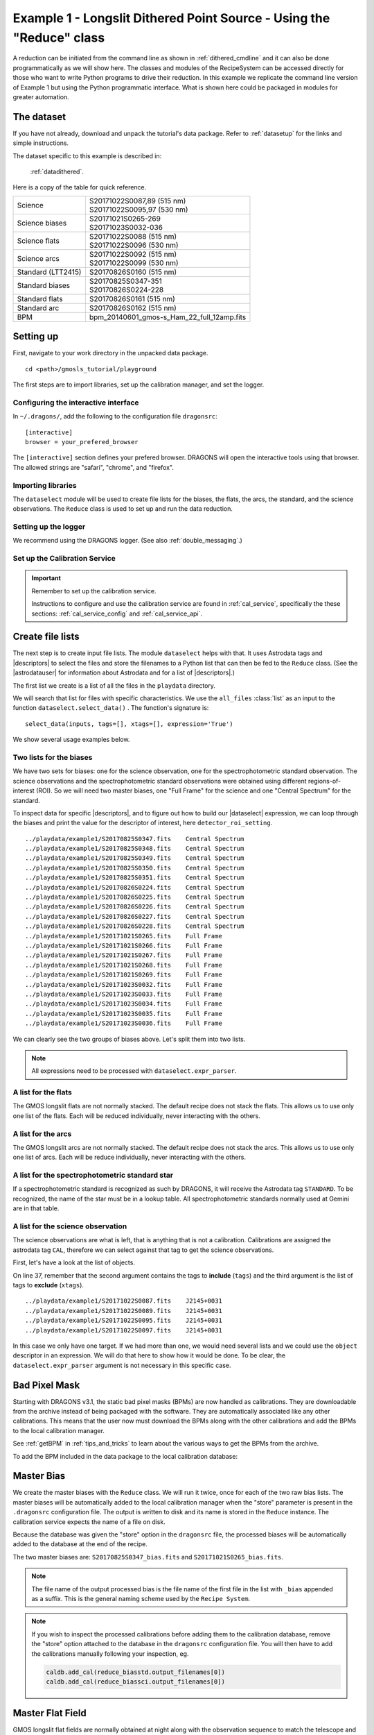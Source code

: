 .. ex1_gmosls_dithered_api.rst

.. _dithered_api:

*********************************************************************
Example 1 - Longslit Dithered Point Source - Using the "Reduce" class
*********************************************************************

A reduction can be initiated from the command line as shown in
:ref:`dithered_cmdline` and it can also be done programmatically as we will
show here.  The classes and modules of the RecipeSystem can be
accessed directly for those who want to write Python programs to drive their
reduction.  In this example we replicate the
command line version of Example 1 but using the Python
programmatic interface. What is shown here could be packaged in modules for
greater automation.

The dataset
===========
If you have not already, download and unpack the tutorial's data package.
Refer to :ref:`datasetup` for the links and simple instructions.

The dataset specific to this example is described in:

    :ref:`datadithered`.

Here is a copy of the table for quick reference.

+---------------------+---------------------------------------------+
| Science             || S20171022S0087,89 (515 nm)                 |
|                     || S20171022S0095,97 (530 nm)                 |
+---------------------+---------------------------------------------+
| Science biases      || S20171021S0265-269                         |
|                     || S20171023S0032-036                         |
+---------------------+---------------------------------------------+
| Science flats       || S20171022S0088 (515 nm)                    |
|                     || S20171022S0096 (530 nm)                    |
+---------------------+---------------------------------------------+
| Science arcs        || S20171022S0092 (515 nm)                    |
|                     || S20171022S0099 (530 nm)                    |
+---------------------+---------------------------------------------+
| Standard (LTT2415)  || S20170826S0160 (515 nm)                    |
+---------------------+---------------------------------------------+
| Standard biases     || S20170825S0347-351                         |
|                     || S20170826S0224-228                         |
+---------------------+---------------------------------------------+
| Standard flats      || S20170826S0161 (515 nm)                    |
+---------------------+---------------------------------------------+
| Standard arc        || S20170826S0162 (515 nm)                    |
+---------------------+---------------------------------------------+
| BPM                 || bpm_20140601_gmos-s_Ham_22_full_12amp.fits |
+---------------------+---------------------------------------------+


Setting up
==========
First, navigate to your work directory in the unpacked data package.

::

    cd <path>/gmosls_tutorial/playground

The first steps are to import libraries, set up the calibration manager,
and set the logger.

Configuring the interactive interface
-------------------------------------
In ``~/.dragons/``, add the following to the configuration file ``dragonsrc``::

    [interactive]
    browser = your_prefered_browser

The ``[interactive]`` section defines your prefered browser.  DRAGONS will open
the interactive tools using that browser.  The allowed strings are "safari",
"chrome", and "firefox".



Importing libraries
-------------------

.. code-block:: python
    :linenos:

    import glob

    import astrodata
    import gemini_instruments
    from recipe_system.reduction.coreReduce import Reduce
    from gempy.adlibrary import dataselect

The ``dataselect`` module will be used to create file lists for the
biases, the flats, the arcs, the standard, and the science observations.
The ``Reduce`` class is used to set up and run the data
reduction.


Setting up the logger
---------------------
We recommend using the DRAGONS logger.  (See also :ref:`double_messaging`.)

.. code-block:: python
    :linenos:
    :lineno-start: 7

    from gempy.utils import logutils
    logutils.config(file_name='gmosls_tutorial.log')


Set up the Calibration Service
------------------------------

.. important::  Remember to set up the calibration service.

    Instructions to configure and use the calibration service are found in
    :ref:`cal_service`, specifically the these sections:
    :ref:`cal_service_config` and :ref:`cal_service_api`.


Create file lists
=================
The next step is to create input file lists.  The module ``dataselect`` helps
with that.  It uses Astrodata tags and |descriptors| to select the files and
store the filenames to a Python list that can then be fed to the ``Reduce``
class. (See the |astrodatauser| for information about Astrodata and for a list
of |descriptors|.)

The first list we create is a list of all the files in the ``playdata``
directory.

.. code-block:: python
    :linenos:
    :lineno-start: 9

    all_files = glob.glob('../playdata/example1/*.fits')
    all_files.sort()

We will search that list for files with specific characteristics.  We use
the ``all_files`` :class:`list` as an input to the function
``dataselect.select_data()`` .  The function's signature is::

    select_data(inputs, tags=[], xtags=[], expression='True')

We show several usage examples below.


Two lists for the biases
------------------------
We have two sets for biases: one for the science observation, one for the
spectrophotometric standard observation.  The science observations and the
spectrophotometric standard observations were obtained using different
regions-of-interest (ROI).  So we will need two master biases, one "Full Frame"
for the science and one "Central Spectrum" for the standard.

To inspect data for specific |descriptors|, and to figure out how to build
our |dataselect| expression, we can loop through the biases and print the value
for the descriptor of interest, here ``detector_roi_setting``.

.. code-block:: python
    :linenos:
    :lineno-start: 11

    all_biases = dataselect.select_data(all_files, ['BIAS'])
    for bias in all_biases:
        ad = astrodata.open(bias)
        print(bias, '  ', ad.detector_roi_setting())

::

    ../playdata/example1/S20170825S0347.fits    Central Spectrum
    ../playdata/example1/S20170825S0348.fits    Central Spectrum
    ../playdata/example1/S20170825S0349.fits    Central Spectrum
    ../playdata/example1/S20170825S0350.fits    Central Spectrum
    ../playdata/example1/S20170825S0351.fits    Central Spectrum
    ../playdata/example1/S20170826S0224.fits    Central Spectrum
    ../playdata/example1/S20170826S0225.fits    Central Spectrum
    ../playdata/example1/S20170826S0226.fits    Central Spectrum
    ../playdata/example1/S20170826S0227.fits    Central Spectrum
    ../playdata/example1/S20170826S0228.fits    Central Spectrum
    ../playdata/example1/S20171021S0265.fits    Full Frame
    ../playdata/example1/S20171021S0266.fits    Full Frame
    ../playdata/example1/S20171021S0267.fits    Full Frame
    ../playdata/example1/S20171021S0268.fits    Full Frame
    ../playdata/example1/S20171021S0269.fits    Full Frame
    ../playdata/example1/S20171023S0032.fits    Full Frame
    ../playdata/example1/S20171023S0033.fits    Full Frame
    ../playdata/example1/S20171023S0034.fits    Full Frame
    ../playdata/example1/S20171023S0035.fits    Full Frame
    ../playdata/example1/S20171023S0036.fits    Full Frame

We can clearly see the two groups of biases above.  Let's split them into
two lists.

.. code-block:: python
    :linenos:
    :lineno-start: 15

    biasstd = dataselect.select_data(
        all_files,
        ['BIAS'],
        [],
        dataselect.expr_parser('detector_roi_setting=="Central Spectrum"')
    )

    biassci = dataselect.select_data(
        all_files,
        ['BIAS'],
        [],
        dataselect.expr_parser('detector_roi_setting=="Full Frame"')
    )

.. note::  All expressions need to be processed with ``dataselect.expr_parser``.


A list for the flats
--------------------
The GMOS longslit flats are not normally stacked.   The default recipe does
not stack the flats.  This allows us to use only one list of the flats.  Each
will be reduced individually, never interacting with the others.

.. code-block:: python
    :linenos:
    :lineno-start: 28

    flats = dataselect.select_data(all_files, ['FLAT'])


A list for the arcs
-------------------
The GMOS longslit arcs are not normally stacked.  The default recipe does
not stack the arcs.  This allows us to use only one list of arcs.  Each will be
reduce individually, never interacting with the others.

.. code-block:: python
    :linenos:
    :lineno-start: 29

    arcs = dataselect.select_data(all_files, ['ARC'])


A list for the spectrophotometric standard star
-----------------------------------------------
If a spectrophotometric standard is recognized as such by DRAGONS, it will
receive the Astrodata tag ``STANDARD``.  To be recognized, the name of the
star must be in a lookup table.  All spectrophotometric standards normally used
at Gemini are in that table.

.. code-block:: python
    :linenos:
    :lineno-start: 30

    stdstar = dataselect.select_data(all_files, ['STANDARD'])


A list for the science observation
----------------------------------
The science observations are what is left, that is anything that is not a
calibration. Calibrations are assigned the astrodata tag ``CAL``, therefore
we can select against that tag to get the science observations.

First, let's have a look at the list of objects.

.. code-block:: python
    :linenos:
    :lineno-start: 31

    all_science = dataselect.select_data(all_files, [], ['CAL'])
    for sci in all_science:
        ad = astrodata.open(sci)
        print(sci, '  ', ad.object())

On line 37, remember that the second argument contains the tags to **include**
(``tags``) and the third argument is the list of tags to **exclude**
(``xtags``).

::

    ../playdata/example1/S20171022S0087.fits    J2145+0031
    ../playdata/example1/S20171022S0089.fits    J2145+0031
    ../playdata/example1/S20171022S0095.fits    J2145+0031
    ../playdata/example1/S20171022S0097.fits    J2145+0031

In this case we only have one target.  If we had more than one, we would need
several lists and we could use the ``object`` descriptor in an expression.  We
will do that here to show how it would be done.  To be clear, the
``dataselect.expr_parser`` argument is not necessary in this specific case.

.. code-block:: python
    :linenos:
    :lineno-start: 35

    scitarget = dataselect.select_data(
        all_files,
        [],
        ['CAL'],
        dataselect.expr_parser('object=="J2145+0031"')
    )

Bad Pixel Mask
==============
Starting with DRAGONS v3.1, the static bad pixel masks (BPMs) are now handled
as calibrations.  They
are downloadable from the archive instead of being packaged with the software.
They are automatically associated like any other calibrations.  This means that
the user now must download the BPMs along with the other calibrations and add
the BPMs to the local calibration manager.

See :ref:`getBPM` in :ref:`tips_and_tricks` to learn about the various ways
to get the BPMs from the archive.

To add the BPM included in the data package to the local calibration database:

.. code-block:: python
    :linenos:
    :lineno-start: 41

    for bpm in dataselect.select_data(all_files, ['BPM']):
        caldb.add_cal(bpm)


Master Bias
===========
We create the master biases with the ``Reduce`` class.  We will run it
twice, once for each of the two raw bias lists.  The master biases
will be automatically added to the local calibration manager when the "store"
parameter is present in the ``.dragonsrc`` configuration file.
The output is written to disk and its name is stored in the ``Reduce``
instance.  The calibration service expects the name of a file on disk.

Because the database was given the "store" option in the ``dragonsrc`` file,
the processed biases will be automatically added to the database at the end
of the recipe.

.. code-block:: python
    :linenos:
    :lineno-start: 43

    reduce_biasstd = Reduce()
    reduce_biassci = Reduce()
    reduce_biasstd.files.extend(biasstd)
    reduce_biassci.files.extend(biassci)
    reduce_biasstd.runr()
    reduce_biassci.runr()

The two master biases are: ``S20170825S0347_bias.fits`` and
``S20171021S0265_bias.fits``.

.. note:: The file name of the output processed bias is the file name of the
    first file in the list with ``_bias`` appended as a suffix.  This is the
    general naming scheme used by the ``Recipe System``.

.. note:: If you wish to inspect the processed calibrations before adding them
    to the calibration database, remove the "store" option attached to the
    database in the ``dragonsrc`` configuration file.  You will then have to
    add the calibrations manually following your inspection, eg.

    .. code-block::

        caldb.add_cal(reduce_biasstd.output_filenames[0])
        caldb.add_cal(reduce_biassci.output_filenames[0])


Master Flat Field
=================
GMOS longslit flat fields are normally obtained at night along with the
observation sequence to match the telescope and instrument flexure.  The
matching flat nearest in time to the target observation is used to flat field
the target.  The central wavelength, filter, grating, binning, gain, and
read speed must match.

Because of the flexure, GMOS longslit flat fields are not stacked.  Each is
reduced and used individually.  The default recipe takes that into account.

We can send all the flats, regardless of characteristics, to ``Reduce`` and each
will be reduce individually.  When a calibration is needed, in this case, a
master bias, the best match will be obtained automatically from the local
calibration manager.

.. code-block:: python
    :linenos:
    :lineno-start: 49

    reduce_flats = Reduce()
    reduce_flats.files.extend(flats)
    reduce_flats.runr()

The primitive ``normalizeFlat``, used in the recipe, has an interactive mode.
To activate the interactive mode:

.. code-block:: python
    :linenos:
    :lineno-start: 52

    reduce_flats = Reduce()
    reduce_flats.files.extend(flats)
    reduce_flats.uparms = dict([('interactive', True)])
    reduce_flats.runr()

The interactive tools are introduced in section :ref:`interactive`.

.. note:: If the database is not set to "store" automatically,  the
          processed flats can be added manually as follows:

          .. code-block:: python

              for f in reduce_flats.output_filenames:
                  caldb.add_cal(f)


Processed Arc - Wavelength Solution
===================================
GMOS longslit arc can be obtained at night with the observation sequence,
if requested by the program, but are often obtained at the end of the night
or the following afternoon instead.  In this example, the arcs have been obtained at night, as part of
the sequence. Like the spectroscopic flats, they are not
stacked which means that they can be sent to reduce all together and will
be reduced individually.

The wavelength solution is automatically calculated and the algorithm has
been found to be quite reliable.  There might be cases where it fails; inspect
the ``*_wavelengthSolutionDetermined.pdf`` plot and the RMS of ``determineWavelengthSolution`` in the
logs to confirm a good solution.

.. code-block:: python
    :linenos:
    :lineno-start: 57

    reduce_arcs = Reduce()
    reduce_arcs.files.extend(arcs)
    reduce_arcs.runr()

The primitive ``determineWavelengthSolution``, used in the recipe, has an
interactive mode. To activate the interactive mode:

.. code-block:: python
    :linenos:
    :lineno-start: 60

    reduce_arcs = Reduce()
    reduce_arcs.files.extend(arcs)
    reduce_arcs.uparms = dict([('interactive', True)])
    reduce_arcs.runr()

The interactive tools are introduced in section :ref:`interactive`.


Processed Standard - Sensitivity Function
=========================================
The GMOS longslit spectrophotometric standards are normally taken when there
is a hole in the queue schedule, often when the weather is not good enough
for science observations.  One standard per configuration, per program is
the norm.  If you dither along the dispersion axis, most likely only one
of the positions will have been used for the spectrophotometric standard.
This is normal for baseline calibrations at Gemini.  The standard is used
to calculate the sensitivity function.  It has been shown that a difference of
10 or so nanometers does not significantly impact the spectrophotometric
calibration.

The reduction of the standard will be using a BPM, a master bias, a master flat,
and a processed arc.  If those have been added to the local calibration
manager, they will be picked up automatically.  The output of the reduction
includes the sensitivity function and will be added to the calibration
database automatically if the "store" option is set in the ``dragonsrc``
configuration file.

.. code-block:: python
    :linenos:
    :lineno-start: 64

    reduce_std = Reduce()
    reduce_std.files.extend(stdstar)
    reduce_std.runr()

Four primitives in the default recipe for spectrophotometric standard have
an interactive interface: ``skyCorrectFromSlit``, ``findApertures``,
``traceApertures``, and ``calculateSensitivity``.  To activate the interactive
mode for all four:

.. code-block:: python
    :linenos:
    :lineno-start: 67

    reduce_std = Reduce()
    reduce_std.files.extend(stdstar)
    reduce_std.uparms = dict([('interactive', True)])
    reduce_std.runr()

Since the standard star spectrum is bright and strong, and the exposure short,
it is somewhat unlikely that interactivity will be needed for the sky
subtraction, or finding and tracing the spectrum.  The fitting of the
sensitivity function however can sometimes benefit from little adjustment.

To activate the interactive mode **only** for the measurement of the
sensitivity function:

.. code-block:: python
    :linenos:
    :lineno-start: 71

    reduce_std = Reduce()
    reduce_std.files.extend(stdstar)
    reduce_std.uparms = dicit([('calculateSensitivity:interactive', True)])
    reduce_std.runr()

Here is an example of what could be adjusted in this particular case.  The
plots below show the default fit on the left, and the adjusted fit on the
right.  All that was changed is that the order of the fit was set to "4"
instead of the default "6".  You can see how the flaring at the red-end is
reduced.

.. image:: _graphics/dithered_calSensbefore.png
   :width: 325
   :alt: calculateSensitivity fit with default

.. image:: _graphics//dithered_calSensafter.png
   :width: 325
   :alt: calculateSensitivity fit lower order


The interactive tools are introduced in section :ref:`interactive`.

.. note:: If you wish to inspect the spectrum in aperture 1:

    .. code-block:: python

        from gempy.adlibrary import plotting
        import matplotlib.pyplot as plt

        ad = astrodata.open(reduce_std.output_filenames[0])
        plt.ioff()
        plotting.dgsplot_matplotlib(ad, 1)
        plt.ion()

    To learn how to plot a 1-D spectrum with matplotlib using the WCS from a
    Python script, see Tips and Tricks :ref:`plot_1d`.

    The sensitivity function is stored within the processed standard spectrum.
    To learn how to plot it, see Tips and Tricks :ref:`plot_sensfunc`.


Science Observations
====================
The science target is a DB white dwarf candidate.  The sequence has four images
that were dithered spatially and along the dispersion axis.  DRAGONS will
register the four images in both directions, align and stack them before
extracting the 1-D spectrum.

.. note::  In this observation, there is only one source to extract.  If there
   were multiple sources in the slit, regardless of whether they are of
   interest to the program, DRAGONS will locate them, trace them, and extract
   them automatically. Each extracted spectrum is stored in an individual
   extension in the output multi-extension FITS file.

This is what one raw image looks like.

.. image:: _graphics/rawscience.png
   :width: 600
   :alt: raw science image

With the master bias, the master flat, the processed arcs (one for each of the
grating position, aka central wavelength), and the processed standard in the
local calibration manager, one only needs to do as follows to reduce the
science observations and extract the 1-D spectrum.


.. code-block:: python
    :linenos:
    :lineno-start: 75

    reduce_science = Reduce()
    reduce_science.files.extend(scitarget)
    reduce_science.runr()

This produces a 2-D spectrum (``S20171022S0087_2D.fits``) which has been
bias corrected, flat fielded, QE-corrected, wavelength-calibrated, corrected for
distortion, sky-subtracted, and stacked.  It also produces the 1-D spectrum
(``S20171022S0087_1D.fits``) extracted from that 2-D spectrum.  The 1-D
spectrum is flux calibrated with the sensitivity function from the
spectrophotometric standard. The 1-D spectra are stored as 1-D FITS images in
extensions of the output Multi-Extension FITS file.

This is what the 2-D spectrum looks like.

.. code-block:: python
    :linenos:
    :lineno-start: 78

    display = Reduce()
    display.files = ['S20171022S0087_2D.fits']
    display.recipename = 'display'
    display.runr()

.. note::

    ``ds9`` must be launched by the user ahead of running the display primitive.
    (``ds9&`` on the terminal prompt.)

.. image:: _graphics/2Dspectrum.png
   :width: 600
   :alt: 2D stacked spectrum

The apertures found are listed in the log for the ``findApertures`` primitive,
just before the call to ``traceApertures``.  Information about the apertures
are also available in the header of each extracted spectrum: ``XTRACTED``,
``XTRACTLO``, ``XTRACTHI``, for aperture center, lower limit, and upper limit,
respectively.

This is what the 1-D flux-calibrated spectrum of our sole target looks like.

.. code-block:: python
    :linenos:
    :lineno-start: 82

    from gempy.adlibrary import plotting
    import matplotlib.pyplot as plt

    ad = astrodata.open(reduce_science.output_filenames[0])
    plt.ioff()
    plotting.dgsplot_matplotlib(ad, 1)
    plt.ion()


.. image:: _graphics/1Dspectrum.png
   :width: 600
   :alt: 1D spectrum

To learn how to plot a 1-D spectrum with matplotlib using the WCS from a Python
script, see Tips and Tricks :ref:`plot_1d`.

If you need an ascii representation of the spectum, you can use the primitive
``write1DSpectra`` to extract the values from the FITS file.

.. code-block:: python
    :linenos:
    :lineno-start: 89

    writeascii = Reduce()
    writeascii.files = ['S20171022S0087_1D.fits']
    writeascii.recipename = 'write1DSpectra'
    writeascii.runr()

The primitive outputs in the various formats offered by ``astropy.Table``.  To
see the list, use |showpars| **from the command line**.

::

    showpars S20171022S0087_1D.fits write1DSpectra

To use a different format, set the ``format`` parameters.

.. code-block:: python
    :linenos:
    :lineno-start: 93

    writeascii = Reduce()
    writeascii.files = ['S20171022S0087_1D.fits']
    writeascii.recipename = 'write1DSpectra'
    writeascii.uparms = dict([('format', 'ascii.ecsv'), ('extension', 'ecsv')])
    writeascii.runr()
